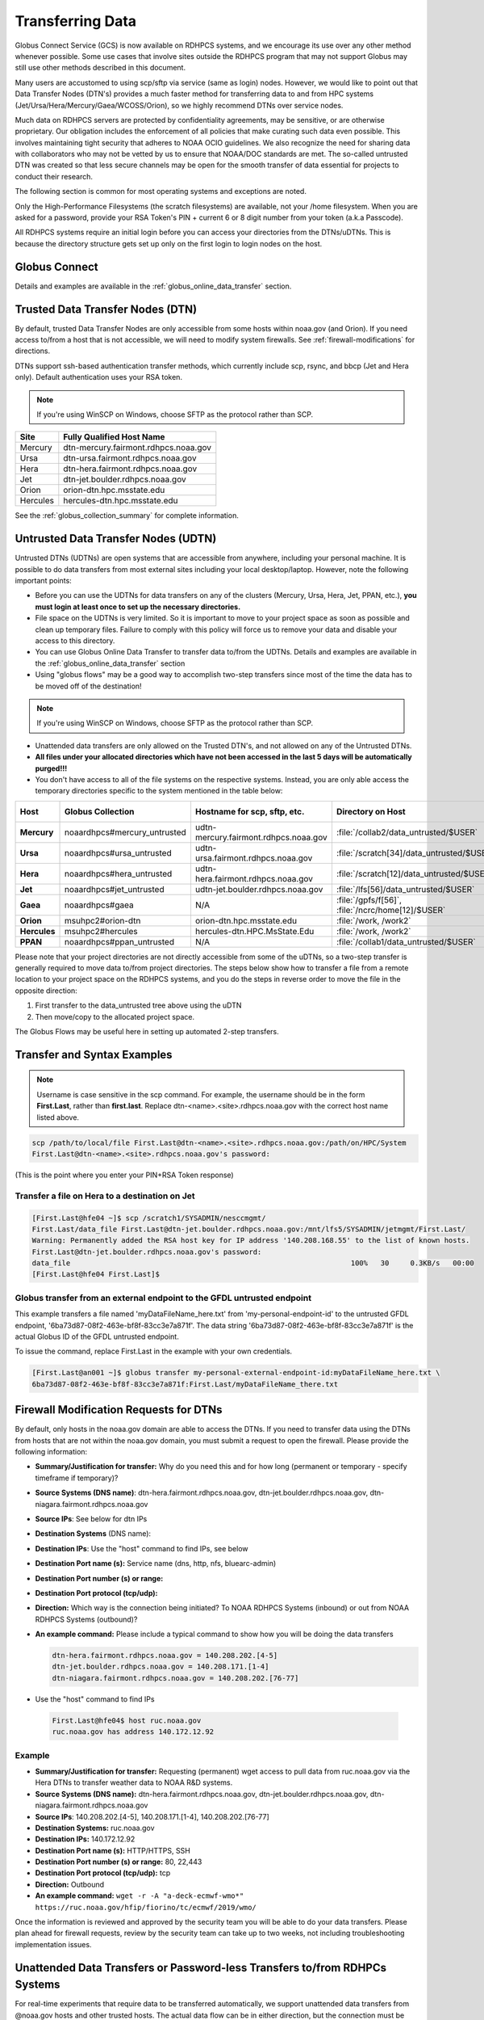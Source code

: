 .. _transferring-data:

*****************
Transferring Data
*****************

Globus Connect Service (GCS) is now available on RDHPCS systems, and
we encourage its use over any other method whenever possible. Some use
cases that involve sites outside the RDHPCS program that may not
support Globus may still use other methods described in this document.

Many users are accustomed to using scp/sftp via service (same as
login) nodes. However, we would like to point out that Data Transfer
Nodes (DTN's) provides a much faster method for transferring data to
and from HPC systems (Jet/Ursa/Hera/Mercury/Gaea/WCOSS/Orion), so
we highly recommend DTNs over service nodes.

Much data on RDHPCS servers are protected by confidentiality
agreements, may be sensitive, or are otherwise proprietary. Our
obligation includes the enforcement of all policies that make curating
such data even possible. This involves maintaining tight security that
adheres to NOAA OCIO guidelines. We also recognize the need for
sharing data with collaborators who may not be vetted by us to ensure
that NOAA/DOC standards are met. The so-called untrusted DTN was
created so that less secure channels may be open for the smooth
transfer of data essential for projects to conduct their research.

The following section is common for most operating systems and
exceptions are noted.

Only the High-Performance Filesystems (the scratch filesystems) are
available, not your /home filesystem. When you are asked for a
password, provide your RSA Token's PIN + current 6 or 8 digit number
from your token (a.k.a Passcode).

All RDHPCS systems require an initial login before you can
access your directories from the DTNs/uDTNs.  This is
because the directory structure gets set up only on
the first login to login nodes on the host.


Globus Connect
==============

Details and examples are available in the
:ref:`globus_online_data_transfer` section.

Trusted Data Transfer Nodes (DTN)
=================================

By default, trusted Data Transfer Nodes are only accessible from some
hosts within noaa.gov (and Orion). If you need access
to/from a host that is not accessible, we will need to modify system
firewalls. See :ref:`firewall-modifications` for directions.

DTNs support ssh-based authentication transfer methods, which
currently include scp, rsync, and bbcp (Jet and Hera only). Default
authentication uses your RSA token.

.. note::
    If you're using WinSCP on Windows, choose SFTP as the protocol rather than SCP.

+----------+--------------------------------------+
| Site     | Fully Qualified Host Name            |
+==========+======================================+
| Mercury  | dtn-mercury.fairmont.rdhpcs.noaa.gov |
+----------+--------------------------------------+
| Ursa     | dtn-ursa.fairmont.rdhpcs.noaa.gov    |
+----------+--------------------------------------+
| Hera     | dtn-hera.fairmont.rdhpcs.noaa.gov    |
+----------+--------------------------------------+
| Jet      | dtn-jet.boulder.rdhpcs.noaa.gov      |
+----------+--------------------------------------+
| Orion    | orion-dtn.hpc.msstate.edu            |
+----------+--------------------------------------+
| Hercules | hercules-dtn.hpc.msstate.edu         |
+----------+--------------------------------------+


See the :ref:`globus_collection_summary` for complete information.

Untrusted Data Transfer Nodes (UDTN)
====================================

Untrusted DTNs (UDTNs) are open systems that are accessible from
anywhere, including your personal machine. It is possible to do data
transfers from most external sites including your local
desktop/laptop. However, note the following important points:

* Before you can use the UDTNs for data transfers on any of the
  clusters (Mercury, Ursa, Hera, Jet, PPAN, etc.), **you must login
  at least once to set up the necessary directories.**
* File space on the UDTNs is very limited. So it is important to move
  to your project space as soon as possible and clean up
  temporary files. Failure to comply with this policy will force us to
  remove your data and disable your access to this directory.
* You can use Globus Online Data Transfer to transfer data to/from the
  UDTNs. Details and examples are available in the
  :ref:`globus_online_data_transfer` section
* Using "globus flows" may be a good way to accomplish two-step
  transfers since most of the time the data has to be moved off of the
  destination!

.. note::
    If you're using WinSCP on Windows, choose SFTP as the protocol rather than SCP.

* Unattended data transfers are only allowed on the Trusted DTN's, and
  not allowed on any of the Untrusted DTNs.
* **All files under your allocated directories which have not been
  accessed in the last 5 days will be automatically purged!!!**
* You don't have access to all of the file systems on the respective
  systems. Instead, you are only able access the temporary directories
  specific to the system mentioned in the table below:

.. list-table::
   :header-rows: 1
   :stub-columns: 1
   :align: left

   * - Host
     - Globus Collection
     - Hostname for scp, sftp, etc.
     - Directory on Host
     - Directory as seen on the uDTN
   * - Mercury
     - noaardhpcs#mercury_untrusted
     - udtn-mercury.fairmont.rdhpcs.noaa.gov
     - :file:`/collab2/data_untrusted/$USER`
     - :file:`/collab2/$USER`
   * - Ursa
     - noaardhpcs#ursa_untrusted
     - udtn-ursa.fairmont.rdhpcs.noaa.gov
     - :file:`/scratch[34]/data_untrusted/$USER`
     - :file:`/scratch[34]/$USER`
   * - Hera
     - noaardhpcs#hera_untrusted
     - udtn-hera.fairmont.rdhpcs.noaa.gov
     - :file:`/scratch[12]/data_untrusted/$USER`
     -
   * - Jet
     - noaardhpcs#jet_untrusted
     - udtn-jet.boulder.rdhpcs.noaa.gov
     - :file:`/lfs[56]/data_untrusted/$USER`
     -
   * - Gaea
     - noaardhpcs#gaea
     - N/A
     - :file:`/gpfs/f[56]`, :file:`/ncrc/home[12]/$USER`
     -
   * - Orion
     - msuhpc2#orion-dtn
     - orion-dtn.hpc.msstate.edu
     - :file:`/work, /work2`
     -
   * - Hercules
     - msuhpc2#hercules
     - hercules-dtn.HPC.MsState.Edu
     - :file:`/work, /work2`
     -
   * - PPAN
     - noaardhpcs#ppan_untrusted
     - N/A
     - :file:`/collab1/data_untrusted/$USER`
     -

Please note that your project directories are not directly
accessible from some of the uDTNs, so a two-step transfer
is generally required to move data to/from project
directories.  The steps below show how to transfer
a file from a remote location to your project space on
the RDHPCS systems, and you do the steps in reverse order to
move the file in the opposite direction:

#. First transfer to the data_untrusted tree above using the uDTN
#. Then move/copy to the allocated project space.

The Globus Flows may be useful here in setting up automated 2-step
transfers.

Transfer and Syntax Examples
============================

.. Note::
    Username is case sensitive in the scp command. For example, the username should be in the
    form **First.Last**, rather than **first.last**.
    Replace dtn-<name>.<site>.rdhpcs.noaa.gov with the correct host name listed above.

.. code-block::

    scp /path/to/local/file First.Last@dtn-<name>.<site>.rdhpcs.noaa.gov:/path/on/HPC/System
    First.Last@dtn-<name>.<site>.rdhpcs.noaa.gov's password:

(This is the point where you enter your PIN+RSA Token response)

Transfer a file on Hera to a destination on Jet
-----------------------------------------------

.. code-block:: console

  [First.Last@hfe04 ~]$ scp /scratch1/SYSADMIN/nesccmgmt/
  First.Last/data_file First.Last@dtn-jet.boulder.rdhpcs.noaa.gov:/mnt/lfs5/SYSADMIN/jetmgmt/First.Last/
  Warning: Permanently added the RSA host key for IP address '140.208.168.55' to the list of known hosts.
  First.Last@dtn-jet.boulder.rdhpcs.noaa.gov's password:
  data_file                                                                  100%   30     0.3KB/s   00:00
  [First.Last@hfe04 First.Last]$

Globus transfer from an external endpoint to the GFDL untrusted endpoint
------------------------------------------------------------------------

This example transfers a file named 'myDataFileName_here.txt' from
'my-personal-endpoint-id' to the untrusted GFDL endpoint,
'6ba73d87-08f2-463e-bf8f-83cc3e7a871f'. The data string
'6ba73d87-08f2-463e-bf8f-83cc3e7a871f' is the actual Globus ID of the
GFDL untrusted endpoint.

To issue the command, replace First.Last in the example with your own
credentials.

.. code-block:: console

    [First.Last@an001 ~]$ globus transfer my-personal-external-endpoint-id:myDataFileName_here.txt \
    6ba73d87-08f2-463e-bf8f-83cc3e7a871f:First.Last/myDataFileName_there.txt

.. _firewall-modifications:

Firewall Modification Requests for DTNs
=======================================

By default, only hosts in the noaa.gov domain are able to access the
DTNs. If you need to transfer data using the DTNs from hosts that are
not within the noaa.gov domain, you must submit a request to
open the firewall. Please provide the following information:

* **Summary/Justification for transfer:** Why do you need this and for
  how long (permanent or temporary - specify timeframe if temporary)?
* **Source Systems (DNS name)**: dtn-hera.fairmont.rdhpcs.noaa.gov,
  dtn-jet.boulder.rdhpcs.noaa.gov,
  dtn-niagara.fairmont.rdhpcs.noaa.gov
* **Source IPs**: See below for dtn IPs
* **Destination Systems** (DNS name):
* **Destination IPs**: Use the "host" command to find IPs, see below
* **Destination Port name (s):** Service name (dns, http, nfs, bluearc-admin)
* **Destination Port number (s) or range:**
* **Destination Port protocol (tcp/udp):**
* **Direction:** Which way is the connection being initiated? To NOAA
  RDHPCS Systems (inbound) or out from NOAA RDHPCS Systems (outbound)?
* **An example command:** Please include a typical command to show how
  you will be doing the data transfers

  .. code-block:: shell

    dtn-hera.fairmont.rdhpcs.noaa.gov = 140.208.202.[4-5]
    dtn-jet.boulder.rdhpcs.noaa.gov = 140.208.171.[1-4]
    dtn-niagara.fairmont.rdhpcs.noaa.gov = 140.208.202.[76-77]

* Use the "host" command to find IPs

 .. code-block:: shell

    First.Last@hfe04$ host ruc.noaa.gov
    ruc.noaa.gov has address 140.172.12.92

Example
-------

* **Summary/Justification for transfer:** Requesting (permanent) wget
  access to pull data from ruc.noaa.gov via the Hera DTNs to transfer
  weather data to NOAA R&D systems.
* **Source Systems (DNS name):** dtn-hera.fairmont.rdhpcs.noaa.gov,
  dtn-jet.boulder.rdhpcs.noaa.gov,
  dtn-niagara.fairmont.rdhpcs.noaa.gov
* **Source IPs**: 140.208.202.[4-5], 140.208.171.[1-4], 140.208.202.[76-77]
* **Destination Systems:** ruc.noaa.gov
* **Destination IPs:** 140.172.12.92
* **Destination Port name (s):** HTTP/HTTPS, SSH
* **Destination Port number (s) or range:** 80, 22,443
* **Destination Port protocol (tcp/udp):** tcp
* **Direction:** Outbound
* **An example command:** ``wget -r -A "a-deck-ecmwf-wmo*" https://ruc.noaa.gov/hfip/fiorino/tc/ecmwf/2019/wmo/``

Once the information is reviewed and approved by the security team you
will be able to do your data transfers. Please plan ahead for firewall
requests, review by the security team can take up to two weeks, not
including troubleshooting implementation issues.

Unattended Data Transfers or Password-less Transfers to/from RDHPCs Systems
===========================================================================

For real-time experiments that require data to be transferred
automatically, we support unattended data transfers from @noaa.gov
hosts and other trusted hosts. The actual data flow can be in either
direction, but the connection must be initiated from the remote host.

.. Note::
    Unattended data transfers are only allowed on the Trusted DTNs.

This capability is intended mainly for projects that can demonstrate a
need where unattended data transfer is required. If you need this
capability, answer the following questions and follow the steps below:


* What command will you be using to do the transfers?
* What is the name of the machine where you'll be running the transfer
  command? In the instructions below we will refer to this as the
  **Remote Host.**
* What is the name of the NOAA-RDHPCS machine that you're trying to
  access? We will refer to this as **RDHPCS-HOST**.

1. Copy the ~/.ssh/id_rsa.pub from Remote Host above and place it
on the RDHPCS-HOST in the directory: **~/scp-pubkeys/**.
2. On the RDHPCS-HOST, rename this file so that is is clear where it came
from. For example, if **Remote Host** was "tide", you can rename the file
as follows:

.. code-block:: shell

    mv ~/scp-pubkeys/id_rsa.pub ~/scp-pubkeys/id_rsa.pub-tide

3. Once this is done, send a help request with subject line **Request
   for unattended data transfer capability"** Include the following
   information:

    * Your username on the RDHPCS-HOST.
    * The full path of the file containing the key from Remote Host.
    * The IP address of the Remote Host

.. note::

    **Do not put keys in your home .ssh directory. Put them in
    $HOME/scp-pubkeys directory on RDHPCS-HOST.**

**NOTE TO WCOSS USERS ONLY:** in your ~/.ssh directory. It is located
in this file on WCOSS2: **/u/sshKeys/$USER/id_rsa.pub**. You don't
have to provide the IP addresses when you fill out the information
requested.

If you do not have an RSA key on the remote system (that is, if you do
not have an id_rsa.pub file in your $HOME/.ssh directory) you can
generate it with (at least on Linux) with the command:

.. code-block:: shell

    # ssh-keygen -t rsa

.. warning::

    When you are prompted for a Passphrase, simply press <Enter>.
    Otherwise you will be prompted for "Passphrase" even if you are
    set up for unattended data transfers and will defeat the purpose!

Jet users can use their public key in their /home/$USER/.ssh directory.
If you have difficulties, contact the support staff for help.

.. _established-tunnel:

Using a Pre-Established SSH Port Tunnel
=======================================

With the SSH port tunnel method, an SSH tunnel is created
between your point of login (typically your desktop) to the remote
host (typically Hera, Jet or other remote hosts). The port tunnel
method will work from any system on the network (that is, your local
machine does not necessarily have to be in the noaa.gov domain). We
recommend using this in cases where DTN is not available.

.. _ssh-tunnel:

SSH Port Tunnel from Linux-like systems
---------------------------------------
This method requires two sessions on your local machine: one to
establish the SSH port tunnel, and the other to actually perform the
copy.

Host names for the CAC bastion Server in Boulder, CO:

.. code:: shell

   bastion-jet.boulder.rdhpcs.noaa.gov
   bastion-ursa.boulder.rdhpcs.noaa.gov (WIP)
   bastion-hera.boulder.rdhpcs.noaa.gov
   mercury-cac.boulder.rdhpcs.noaa.gov
   bastion-gaea.boulder.rdhpcs.noaa.gov

Host names for the CAC Bastion Server in Princeton, NJ:

.. code:: shell

   bastion-jet.princeton.rdhpcs.noaa.gov
   bastion-ursa.princeton.rdhpcs.noaa.gov (WIP)
   bastion-hera.princeton.rdhpcs.noaa.gov
   mercury-cac.princeton.rdhpcs.noaa.gov
   bastion-gaea.princeton.rdhpcs.noaa.gov

Before You Begin
^^^^^^^^^^^^^^^^^

Only the first session to a bastion can establish an ssh tunnel.
You will know that you already have an
existing session when you see messages like

  .. code-block:: shell

    -------------------
    bind [127.0.0.1]:57037: Address already in use
    channel_setup_fwd_listener_tcpip: cannot listen to port: 57037
    Could not request local forwarding.
    -------------------

To establish a new tunnel, do one of the following:


  * Close any existing sessions
  * Open a new session using a bastion where you have no existing sessions.

In the steps below, replace First.Last with your own HPC username, and
XXXXX with the unique Local Port Number assigned to you when you log
in to your specified HPC system (Hera/Jet). Use the word "localhost"
where indicated. It is not a variable, don't substitute anything else.
Before you perform the first step, close all current sessions on the
HPC where system you are trying to connect. Once the first session has
been opened with port forwarding, any further connections (login via
ssh, copy via scp) will work as expected. You are running these
commands on your local machine, not within the HPC system terminal.

As long as this ssh window remains open, you will be able to use this
forwarded port for data transfers. After the first session has been
opened with the port forwarding, any further connections (login via
ssh, copy via scp) will work as expected.

**1. Find your local port number**

To find your unique local port number, log onto your specified HPC
system (Hera/Jet). Make a note of this number - once you've recorded
it, close all sessions. Note that this number will be different on Jet and
Hera.

.. image:: /images/linux_xfer1.png
   :scale: 75%

.. note::
    Open two terminal windows for this process

**Local Client Window #1**

Enter the appropriate command for your environment. Remember to replace XXXXX
with the local port number identified in Step 1 or as needed.

For Windows Power Shell, enter:

.. code-block:: shell

     ssh -m hmac-sha2-512-etm@openssh.com -LXXXXX:localhost:XXXXX First.Last@hera-rsa.boulder.rdhpcs.noaa.gov

For Mac or Linux, enter:

.. code-block:: shell

     ssh -LXXXX:localhost:XXXXX First.Last@hera-rsa.boulder.rdhpcs.noaa.gov

If you will be running X11 applications with x2go or normal terminals,
remember to add the -X parameter as follows:

.. code-block:: shell

    ssh -X -LXXXXX:localhost:XXXXX First.Last@hera-rsa.boulder.rdhpcs.noaa.gov

Note that objects emphasized in this figure should be unique to your
configuration:

.. image:: /images/linux_xfer2.png
   :scale: 75%

Verify that the tunnel is working by doing the following in another local
window from your local machine:

.. code-block:: shell

   ssh -p <port> First.Last@localhost


Note that <port> is your local port number used above, First.Last is
your user ID on the RDHPCS systems and localhost is typed as-is.

You should be prompted for your password; enter your PIN + RSA token
and you should be able to login. Once you are able to log in, you can
log out of that session as that was only for testing the tunnel.

**2. Use SCP to Complete the Transfer**

**Local Client Window #2**

Once the session is open, you can use this forwarded port
for data transfers, as long as this ssh window is kept open. After the
first session has been opened with the port forwarding, any
further connections (login via ssh, copy via scp) will work as
expected.


Remember that this is the second terminal session opened on your local
machine. Once a tunnel has been set up as in Step 1, you
can use a client such as WinSCP to do the transfers using that tunnel.
Please keep in mind that tunnel will exist only as long as the session opened
in Step 1 is kept alive.


.. code-block:: shell

  Hostname: localhost
  Port: your-assigned-port-used-in-Step1-above
  File protocol: SFTP




To transfer a file **to** HPC Systems


For Windows Power Shell, enter:

.. code-block:: shell

  scp -P XXXXX /local/path/to/file First.Last@localhost:/path/to/file/on/HPCSystems

For Mac or Linux, enter:

.. code-block:: shell

  rsync <put rsync options here> -e 'ssh -l First.Last -p XXXXX' /local/path/to/files First.Last@localhost:/path/to/files/on/HPCSystems

.. note::

   Your username is case sensitive when used in the scp command. Username should be in the form of First.Last.

To transfer a file **from** HPC Systems:

For Windows Power Shell, enter:

.. code-block:: shell

    scp -P XXXXX First.Last@localhost:/path/to/file/on/HPCSystems /local/path/to/file

For Mac or Linux, enter:

.. code-block:: shell

    rsync <put rsync options here> -e 'ssh -l First.Last -p XXXXX' First.Last@localhost:/path/to/files/on/HPCSystems /local/path/to/files


In either case, you will be asked for a password. Enter the password
from your RSA token (not your passphrase). Your response should be
your PIN+Token code.

SSH Port Tunnel For PuTTy Windows Systems
-----------------------------------------

PuTTY is an SSH client, used to configure and initiate connection.
Navigate to a separate tab to install `PuTTY
<http://www.putty.org/>`_. If you cannot install software on your
machine, contact your local systems administrator.

**Configuration**

Enter host information to configure an SSH Terminal Session. The
example below defines a session to Jet via the Boulder Bastion:

.. image:: /images/putty1.png
   :scale: 75%

1. Enter Username
In the left pane under Connection, select "Data" and enter your NOAA
user name as it appears in your NOAA email address. (Ex: Robin.Lee
if your NOAA email is Robin.Lee@noaa.gov). User name is case
sensitive - First.Last. If you do not create a username, you will have
to enter your user name each time your open a session.

.. image:: /images/putty2.png
   :scale: 75%

Complete the configuration:

* Select "Session" from the top of the left pane.
* Select "Save" (between Load and Delete).

**Open a First System Session**

Open the session to make sure it's working, and to record your Local
Port number to complete the Port Tunneling setup.

* Select the configured session from the "Saved Sessions" list. Select
  Load, then Open.
* Enter your unique RSA Passcode.

The RSA passcode is your RSA token PIN followed by 8 digits displayed
on your RSA token. The digits must be on display when you press enter,
or access will be denied. When you open a new SSH session, wait for
the RSA token code to refresh before you enter it.

* Find and record your Local Host number.

.. image:: /images/linux_xfer1.png
    :scale: 75%

* Click **Exit**, or close the Putty window to end the session.

**Port Tunnel Setup**

To enable data transfers, you will need to set up a Port Tunnel.

* Open Putty.
* Select the session from the Saved Sessions list, then Load.
* In the left pane under Connection>SSH select Tunnels.
* Check Local ports accept connections from other hosts.
* In the Source Port field, enter your Local Port number
* In the Destination Port field, enter "localhost:<local port
  number>", where your local port number matches what was entered in
  the Source port.
* Select Local and Auto Radio Buttons.
* Click the Add Button.

.. image:: /images/putty3.png

To save the configuration change:

* In the left pane, select Session.
* Select Save.

Select **Open** to Login and verify that the updated session works correctly.

Create a new Port Tunnel for each SSH system you intend to use. Each
one will have a unique Local Port number.

To add extra saved sessions (ex: for another Bastion) for the same
system (you already have the Local Port number):

* Load your current saved session
* Enter the new host name for the other Bastion
* Give the new session a new name (ex: Jet - Princeton)
* Select Save. The new session will appear in the list of saved sessions.
* Select Open to Login and verify the new session works correctly.



SSH Port Tunnel For Tectia Windows Systems
------------------------------------------

See the :ref:`tectia` pages for complete information.


WinSCP
------

.. note::
  You must have a port tunnel established before you can use WinSCP.
  Configure the port forwarding for WinSCP using the method that
  matches your system configuration.

.. note::
  The port-forwarded session must remain
  active to maintain a connection to WinSCP. Use the word “localhost”
  where indicated. It is not a variable, don't substitute with anything
  else.

Once port forwarding is configured, open and configure WinSCP. Please
be sure to select SFTP as the file protocol.

.. image:: /images/winSCP1.png
  :scale: 50%

When prompted for a password, enter your RSA PIN + RSA Token:

.. image:: /images/winSCP2.png
  :scale: 75%

External Data Transfers (applies to NESCC, ie. Hera and Niagara only)
^^^^^^^^^^^^^^^^^^^^^^^^^^^^^^^^^^^^^^^^^^^^^^^^^^^^^^^^^^^^^^^^^^^^^


Internally Initiated Transfers
^^^^^^^^^^^^^^^^^^^^^^^^^^^^^^

HPC systems do not have specific hosts for internally initiated
transfers. Transfers initiated from HPC Systems use the front end nodes
for doing the transfers.

The firewall rules are set up by default to block all outgoing
traffic. However, we permit internally initiated transfers by request,
after the request is reviewed and approved by the security team. If
you need this capability, send an email to the Help System that
contains your request. Use the subject line: <$SYSTEM> FEs to
<$HOSTNAME> with the appropriate system and hostname.

.. code-block:: shell

  Hera:
  Source Systems:  hfe[1-12].fairmont.rdhpcs.noaa.gov
  Source IPs:  140.208.193.[1-12]
  Jet:
  Source Systems:  fe[1-8].boulder.rdhpcs.noaa.gov
  Source IPs:  140.208.160.[1-8]
  Niagara:
  Source Systems:  nfe[1-12].fairmont.rdhpcs.noaa.gov
  Source IPs:140.208.193.[65-76]

Include the following information in the request:

* **Justification**
* **Source Systems**
* **Source IPs**
* **Destination Systems**
* **Destination IPs**
* **Destination Port name (s):** Service name (dns, http, nfs, bluearc-admin)
* **Destination Port number (s) or range:**
* **Destination Port protocol (tcp/udp):**
* **Example command:** Please include a typical command to show how
  you will be doing the data transfers


----

Example
-------

* **Subject:** Hera FEs to podaac-tools.jpl.nasa.gov
* **Justification:** Requesting (permanent) wget access to pull data
  from podaac-tools.jpl.nasa.gov via the Hera front ends to transfer
  weather data to NOAA.
* **Source Systems:** hfe[01-12].fairmont.rdhpcs.noaa.gov,
  fe[1-8].boulder.rdhpcs.noaa.gov, nfe[1-4].boulder.rdhpcs.noaa.gov
  dtn-niagara.fairmont.rdhpcs.noaa.gov
* **Source IPs:** 140.208.192.[9-18], 140.208.160.[1-8],
  140.208.193.[65-68]
* **Destination Systems:** podaac-tools.jpl.nasa.gov
* **Destination IPs:**  128.149.132.160
* **Destination Port name (s):** HTTP/HTTPS, SSH
* **Destination Port number (s) or range:** 80, 22,443
* **Destination Port protocol (tcp/udp):** tcp
* **Direction:** Outbound
* **An example command:**

.. code-block:: shell

  ``wget -r  -A.nc  https://podaac-tools.jpl.nasa.gov/measures-drive/files/mur_sst/tmchin/seasonal``

  ``--2019-05-13  15:34:09--https://podaac-tools.jpl.nasa.gov/measures-drive/files/mur_sst/tmchin/seasonal``


Tuning Hosts to Improve Data Transfer Rates
^^^^^^^^^^^^^^^^^^^^^^^^^^^^^^^^^^^^^^^^^^^

The standard tuning parameters for network settings are not optimal
for high-latency transfers, which means any transfers to and from Hera
unless you are in West Virginia. These settings are specific to where
you and the latency between your system and Hera. A good place to
start is to change the settings on your local host to match:

.. code-block:: shell

    net.core.rmem_max=16777216
    net.core.wmem_max=16777216
    net.ipv4.tcp_rmem=4096 87380 16777216
    net.ipv4.tcp_wmem=4096 65536 16777216

A good reference for how to tune your host can be found `here <http://fasterdata.es.net/host-tuning/>`_.

Additional tuning can be done depending on where your system is
located, the type of network interface your host has, and many other
options. Please work with your local network administrators to help
tune your local hosts to maximize network performance.
